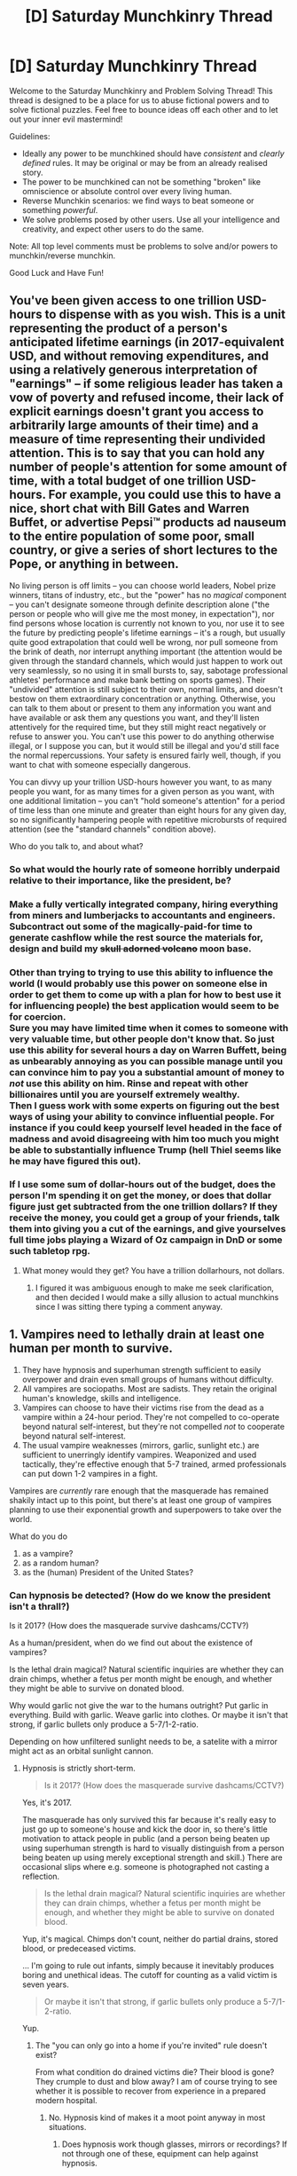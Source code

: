 #+TITLE: [D] Saturday Munchkinry Thread

* [D] Saturday Munchkinry Thread
:PROPERTIES:
:Author: AutoModerator
:Score: 11
:DateUnix: 1489244634.0
:DateShort: 2017-Mar-11
:END:
Welcome to the Saturday Munchkinry and Problem Solving Thread! This thread is designed to be a place for us to abuse fictional powers and to solve fictional puzzles. Feel free to bounce ideas off each other and to let out your inner evil mastermind!

Guidelines:

- Ideally any power to be munchkined should have /consistent/ and /clearly defined/ rules. It may be original or may be from an already realised story.
- The power to be munchkined can not be something "broken" like omniscience or absolute control over every living human.
- Reverse Munchkin scenarios: we find ways to beat someone or something /powerful/.
- We solve problems posed by other users. Use all your intelligence and creativity, and expect other users to do the same.

Note: All top level comments must be problems to solve and/or powers to munchkin/reverse munchkin.

Good Luck and Have Fun!


** You've been given access to one trillion USD-hours to dispense with as you wish. This is a unit representing the product of a person's anticipated lifetime earnings (in 2017-equivalent USD, and without removing expenditures, and using a relatively generous interpretation of "earnings" -- if some religious leader has taken a vow of poverty and refused income, their lack of explicit earnings doesn't grant you access to arbitrarily large amounts of their time) and a measure of time representing their undivided attention. This is to say that you can hold any number of people's attention for some amount of time, with a total budget of one trillion USD-hours. For example, you could use this to have a nice, short chat with Bill Gates and Warren Buffet, or advertise Pepsi™ products ad nauseum to the entire population of some poor, small country, or give a series of short lectures to the Pope, or anything in between.

No living person is off limits -- you can choose world leaders, Nobel prize winners, titans of industry, etc., but the "power" has no /magical/ component -- you can't designate someone through definite description alone ("the person or people who will give me the most money, in expectation"), nor find persons whose location is currently not known to you, nor use it to see the future by predicting people's lifetime earnings -- it's a rough, but usually quite good extrapolation that could well be wrong, nor pull someone from the brink of death, nor interrupt anything important (the attention would be given through the standard channels, which would just happen to work out very seamlessly, so no using it in small bursts to, say, sabotage professional athletes' performance and make bank betting on sports games). Their "undivided" attention is still subject to their own, normal limits, and doesn't bestow on them extraordinary concentration or anything. Otherwise, you can talk to them about or present to them any information you want and have available or ask them any questions you want, and they'll listen attentively for the required time, but they still might react negatively or refuse to answer you. You can't use this power to do anything otherwise illegal, or I suppose you can, but it would still be illegal and you'd still face the normal repercussions. Your safety is ensured fairly well, though, if you want to chat with someone especially dangerous.

You can divvy up your trillion USD-hours however you want, to as many people you want, for as many times for a given person as you want, with one additional limitation -- you can't "hold someone's attention" for a period of time less than one minute and greater than eight hours for any given day, so no significantly hampering people with repetitive microbursts of required attention (see the "standard channels" condition above).

Who do you talk to, and about what?
:PROPERTIES:
:Author: captainNematode
:Score: 8
:DateUnix: 1489250599.0
:DateShort: 2017-Mar-11
:END:

*** So what would the hourly rate of someone horribly underpaid relative to their importance, like the president, be?
:PROPERTIES:
:Author: Veedrac
:Score: 5
:DateUnix: 1489257732.0
:DateShort: 2017-Mar-11
:END:


*** Make a fully vertically integrated company, hiring everything from miners and lumberjacks to accountants and engineers. Subcontract out some of the magically-paid-for time to generate cashflow while the rest source the materials for, design and build my +skull adorned volcano+ moon base.
:PROPERTIES:
:Author: buckykat
:Score: 3
:DateUnix: 1489273599.0
:DateShort: 2017-Mar-12
:END:


*** Other than trying to trying to use this ability to influence the world (I would probably use this power on someone else in order to get them to come up with a plan for how to best use it for influencing people) the best application would seem to be for coercion.\\
Sure you may have limited time when it comes to someone with very valuable time, but other people don't know that. So just use this ability for several hours a day on Warren Buffett, being as unbearably annoying as you can possible manage until you can convince him to pay you a substantial amount of money to /not/ use this ability on him. Rinse and repeat with other billionaires until you are yourself extremely wealthy.\\
Then I guess work with some experts on figuring out the best ways of using your ability to convince influential people. For instance if you could keep yourself level headed in the face of madness and avoid disagreeing with him too much you might be able to substantially influence Trump (hell Thiel seems like he may have figured this out).
:PROPERTIES:
:Author: vakusdrake
:Score: 2
:DateUnix: 1489372985.0
:DateShort: 2017-Mar-13
:END:


*** If I use some sum of dollar-hours out of the budget, does the person I'm spending it on get the money, or does that dollar figure just get subtracted from the one trillion dollars? If they receive the money, you could get a group of your friends, talk them into giving you a cut of the earnings, and give yourselves full time jobs playing a Wizard of Oz campaign in DnD or some such tabletop rpg.
:PROPERTIES:
:Author: ErekKing
:Score: 1
:DateUnix: 1489441652.0
:DateShort: 2017-Mar-14
:END:

**** What money would they get? You have a trillion dollarhours, not dollars.
:PROPERTIES:
:Author: Gurkenglas
:Score: 1
:DateUnix: 1489457599.0
:DateShort: 2017-Mar-14
:END:

***** I figured it was ambiguous enough to make me seek clarification, and then decided I would make a silly allusion to actual munchkins since I was sitting there typing a comment anyway.
:PROPERTIES:
:Author: ErekKing
:Score: 1
:DateUnix: 1489508753.0
:DateShort: 2017-Mar-14
:END:


** 1. Vampires need to lethally drain at least one human per month to survive.
2. They have hypnosis and superhuman strength sufficient to easily overpower and drain even small groups of humans without difficulty.
3. All vampires are sociopaths. Most are sadists. They retain the original human's knowledge, skills and intelligence.
4. Vampires can choose to have their victims rise from the dead as a vampire within a 24-hour period. They're not compelled to co-operate beyond natural self-interest, but they're not compelled /not/ to cooperate beyond natural self-interest.
5. The usual vampire weaknesses (mirrors, garlic, sunlight etc.) are sufficient to unerringly identify vampires. Weaponized and used tactically, they're effective enough that 5-7 trained, armed professionals can put down 1-2 vampires in a fight.

Vampires are /currently/ rare enough that the masquerade has remained shakily intact up to this point, but there's at least one group of vampires planning to use their exponential growth and superpowers to take over the world.

What do you do

1. as a vampire?
2. as a random human?
3. as the (human) President of the United States?
:PROPERTIES:
:Author: MugaSofer
:Score: 5
:DateUnix: 1489283342.0
:DateShort: 2017-Mar-12
:END:

*** Can hypnosis be detected? (How do we know the president isn't a thrall?)

Is it 2017? (How does the masquerade survive dashcams/CCTV?)

As a human/president, when do we find out about the existence of vampires?

Is the lethal drain magical? Natural scientific inquiries are whether they can drain chimps, whether a fetus per month might be enough, and whether they might be able to survive on donated blood.

Why would garlic not give the war to the humans outright? Put garlic in everything. Build with garlic. Weave garlic into clothes. Or maybe it isn't that strong, if garlic bullets only produce a 5-7/1-2-ratio.

Depending on how unfiltered sunlight needs to be, a satelite with a mirror might act as an orbital sunlight cannon.
:PROPERTIES:
:Author: Gurkenglas
:Score: 3
:DateUnix: 1489329042.0
:DateShort: 2017-Mar-12
:END:

**** Hypnosis is strictly short-term.

#+begin_quote
  Is it 2017? (How does the masquerade survive dashcams/CCTV?)
#+end_quote

Yes, it's 2017.

The masquerade has only survived this far because it's really easy to just go up to someone's house and kick the door in, so there's little motivation to attack people in public (and a person being beaten up using superhuman strength is hard to visually distinguish from a person being beaten up using merely exceptional strength and skill.) There are occasional slips where e.g. someone is photographed not casting a reflection.

#+begin_quote
  Is the lethal drain magical? Natural scientific inquiries are whether they can drain chimps, whether a fetus per month might be enough, and whether they might be able to survive on donated blood.
#+end_quote

Yup, it's magical. Chimps don't count, neither do partial drains, stored blood, or predeceased victims.

... I'm going to rule out infants, simply because it inevitably produces boring and unethical ideas. The cutoff for counting as a valid victim is seven years.

#+begin_quote
  Or maybe it isn't that strong, if garlic bullets only produce a 5-7/1-2-ratio.
#+end_quote

Yup.
:PROPERTIES:
:Author: MugaSofer
:Score: 3
:DateUnix: 1489337272.0
:DateShort: 2017-Mar-12
:END:

***** The "you can only go into a home if you're invited" rule doesn't exist?

From what condition do drained victims die? Their blood is gone? They crumple to dust and blow away? I am of course trying to see whether it is possible to recover from experience in a prepared modern hospital.
:PROPERTIES:
:Author: Gurkenglas
:Score: 2
:DateUnix: 1489342239.0
:DateShort: 2017-Mar-12
:END:

****** No. Hypnosis kind of makes it a moot point anyway in most situations.
:PROPERTIES:
:Author: MugaSofer
:Score: 1
:DateUnix: 1489342333.0
:DateShort: 2017-Mar-12
:END:

******* Does hypnosis work though glasses, mirrors or recordings? If not through one of these, equipment can help against hypnosis.
:PROPERTIES:
:Author: Gurkenglas
:Score: 1
:DateUnix: 1489343242.0
:DateShort: 2017-Mar-12
:END:

******** It's presence-based, so it works through glass or goggles but not recordings or CCTV. Mirrors depend on the distance - more than a few yards is safe.
:PROPERTIES:
:Author: MugaSofer
:Score: 1
:DateUnix: 1489343685.0
:DateShort: 2017-Mar-12
:END:

********* (By recording equipment gear that helps, I meant a helmet showing a feed from a camera on the front of the helmet. Ah well.)
:PROPERTIES:
:Author: Gurkenglas
:Score: 2
:DateUnix: 1489344754.0
:DateShort: 2017-Mar-12
:END:


*** As a vampire:

Try to stay far away from the Takeover Group. Plan in accordance with the principal that the masquerade will be broken (because it will) and vampires will be near-exterminated as soon as military forces figure it out and start issuing the right equipment (which it /will/).

Try to develop a good reputation as a philanthropist, and survive off people who are unlikely to be missed (and, if possible, who are nowhere near to my official address).

--------------

As a random human - continue as I do until I hear about the vampire invasion. Promptly panic, stock up on garlic, and eat a lot of garlic. Try to avoid vampires where possible, but be prepared to call in the police in case of suspected vampire activity.

--------------

As a human President - these humanoid creatures are a clear and present threat to the people of my country, and, furthermore, to my own life and sanity. Ensure first that the Secret Service is properly trained and equipped to deal with them.

Then ensure that the army and police are properly trained and equipped.

Then reassure my people that the problem of these terrifying humanoid abominations is well in hand. They're all clearly enemies of my country, and as such, any within my borders will be swiftly destroyed. (Other countries will no doubt manage their own security).
:PROPERTIES:
:Author: CCC_037
:Score: 3
:DateUnix: 1489527496.0
:DateShort: 2017-Mar-15
:END:


** You are an Edward-Snowden-style character at an informal dinner party with a number of journalists, government employees, and counterintelligence agents. You have six floppy disks, encrypted, and a piece of paper containing the encryption key for the disks. You need to make sure that the information on the floppy disks gets to a reputable journalist.

Assume that the party is held in a standard 2br apartment, and is equipped with all the stuff you would expect to find in a young professional's apartment.

How do you safely and secretly convey the floppies and encryption key to the journalists that you have decided are reputable?
:PROPERTIES:
:Author: boomfarmer
:Score: 4
:DateUnix: 1489265648.0
:DateShort: 2017-Mar-12
:END:

*** Do the people in the room know either that you want to leak information or that one of their number wants to leak information, or is everyone going in blind? Do the journalists know that someone wants to leak and nobody else? The journalists and the cointel agents? What is the topography of knowledge here?
:PROPERTIES:
:Author: Frommerman
:Score: 5
:DateUnix: 1489267571.0
:DateShort: 2017-Mar-12
:END:

**** The journalists know that someone wants to leak information, but do not know who. Not all the journalists are known to the Snowden, and not all of the journalists are interested in a Snowden story.

The cointel agents don't know, but are always suspicious. This party has as guests members of Snowden's government (the US), an allied government (the UK) and a allied-but-it's-weird government (Mexico), as well as civilians from the UK and the US.
:PROPERTIES:
:Author: boomfarmer
:Score: 1
:DateUnix: 1489358167.0
:DateShort: 2017-Mar-13
:END:


*** Can you expand a little on the challenge?

Some journalists have PGP public-keys on their [[https://www.theguardian.com/profile/julianborger][author bio pages]]. You can use [[https://sela.io/pgp/][online tools]] to create an encrypted message from that.

Drop the output into Pastebin, and you just need to give the other guy a super short link.

Even if you're spotted passing the other guy the link, the opposition won't be able to read it.

--------------

If you want to get really fancy about it, put your disk data into the [[https://veracrypt.codeplex.com/wikipage?title=Hidden%20Volume][Hidden volume]] of a VeraCrypt file.

Fill the public volume with something plausible, but not super-illegal. Like, make up a story about how your defense contractor boss is giving kickbacks to the government guys so he can embezzle money.

Then, your PGP-encrypted message is:

#+begin_quote
  The details about the embezzlement story I mentioned are here: [[https://dropbox.com/public/abcdef]] The password is the name of that song we both liked. Lower case. No punctuation.
#+end_quote

Then, when talking to the journalist, you give him the link, a song, and a second password that unlocks the hidden volume.

That setup should be extremely secure.

To get any actual content, the counter-intelligence guys would need to compel the journalist to give up the link AND his private PGP key AND disclose the song you'd talked about.

Even then, they'd only see the fake story you guys made up.
:PROPERTIES:
:Author: FishNetwork
:Score: 3
:DateUnix: 1489269363.0
:DateShort: 2017-Mar-12
:END:

**** There aren't that many songs, once they see the pgp cleartext they can just try all songs and see what produces readable output.
:PROPERTIES:
:Author: Gurkenglas
:Score: 3
:DateUnix: 1489272692.0
:DateShort: 2017-Mar-12
:END:

***** I may be missing something, but how does anyone other than your intended journalist see the pgp cleartext if it was encrypted with their public key? I mean, aside from using an implementation of Shor's algorithm on a functioning quantum computer?
:PROPERTIES:
:Author: Norseman2
:Score: 1
:DateUnix: 1489282270.0
:DateShort: 2017-Mar-12
:END:

****** The song is just an unnecessary extra step, they could include the password to the dropbox file in the pgp cleartext.
:PROPERTIES:
:Author: Gurkenglas
:Score: 1
:DateUnix: 1489318099.0
:DateShort: 2017-Mar-12
:END:


**** This is an excellent response, and unfortunately entirely inapplicable to the situation for reasons I forgot to include in the initial prompt. Thanks for asking me to expand up on it.

Passing on the floppies is a character goal for a Snowden character in a murder mystery party, so for mechanics reasons it has to happen before the end of the night.

The Snowden could have encrypted it using one or more journalist's PGP keys if Snowden knew which journalists Snowden wanted to leak to. It's been kind of an impulsive decision to leak, so Snowden hasn't decided among the journalists available, and doesn't have foreknowledge of who's going to be at this party.
:PROPERTIES:
:Author: boomfarmer
:Score: 1
:DateUnix: 1489361073.0
:DateShort: 2017-Mar-13
:END:


** You have x-ray glasses that let you see through one layer of something (a shirt, a door, a bag, etc). How would you use them?
:PROPERTIES:
:Author: zynged
:Score: 2
:DateUnix: 1489251950.0
:DateShort: 2017-Mar-11
:END:

*** A contraption of mirrors can send the same ray of light through the glasses multiple times. Might this strip away additional layers?

A model that might describe how this works is that each photon that hits a barrier is replaced with an x-photon which has no effect on matter except xray glasses, which turn them back into photons (from which energy? perpetuum mobile?). The only problem with that is that [[http://lesswrong.com/lw/ph/can_you_prove_two_particles_are_identical/][quantum physics gives us a way to tell whether two states of the universe are equal]], even if they might only differ in the direction an otherwise undetectable x-photon might fly into.
:PROPERTIES:
:Author: Gurkenglas
:Score: 5
:DateUnix: 1489259875.0
:DateShort: 2017-Mar-11
:END:


*** Seems like it could be good for diagnostic purposes (at least if the "one layer" for a human isn't just a single layer of the epidermis, though even then that could be good for skin cancer), but there's a limit to how many people you could diagnose even if you had medical training and a steady supply of patients.

How does it interact with transparency and reflection? You might be able to use it to get a look at the interior of stars or other planets in the solar system, though how deep "one layer" goes there would be highly ambiguous.

You could become personally rich by cheating at poker or blackjack, though if somebody ever thought to check your glasses you'd be screwed. Win too much too quickly and you'd be very likely to find yourself down one pair of magical glasses.

That actually brings up another point; is the x-ray effect only one-way, or can everyone else see the inside of my eyeballs? You'd assume it functioned as normal glass the other direction, but you never know.

Also, do you /have/ to see through one layer of everything? That'd make it potentially very difficult to navigate. You'd need to be constantly removing the glasses to find your way, and get used to seeing people's musculature all the time (or whatever constitutes "one layer").

There's probably a research use for it, but it seems like using your eyes would generally be inferior to other imaging techniques in a research environment.
:PROPERTIES:
:Author: ZeroNihilist
:Score: 3
:DateUnix: 1489258626.0
:DateShort: 2017-Mar-11
:END:


*** What is defined as a layer? Is a woven cloth one layer, or is the outermost thread of its weave one layer? Is a jacket made of an outer cloth and an inner cloth one layer of clothing, or could you see through only the outer layer of cloth? Does coating something in paint count as a separate layer?
:PROPERTIES:
:Author: boomfarmer
:Score: 2
:DateUnix: 1489265387.0
:DateShort: 2017-Mar-12
:END:
